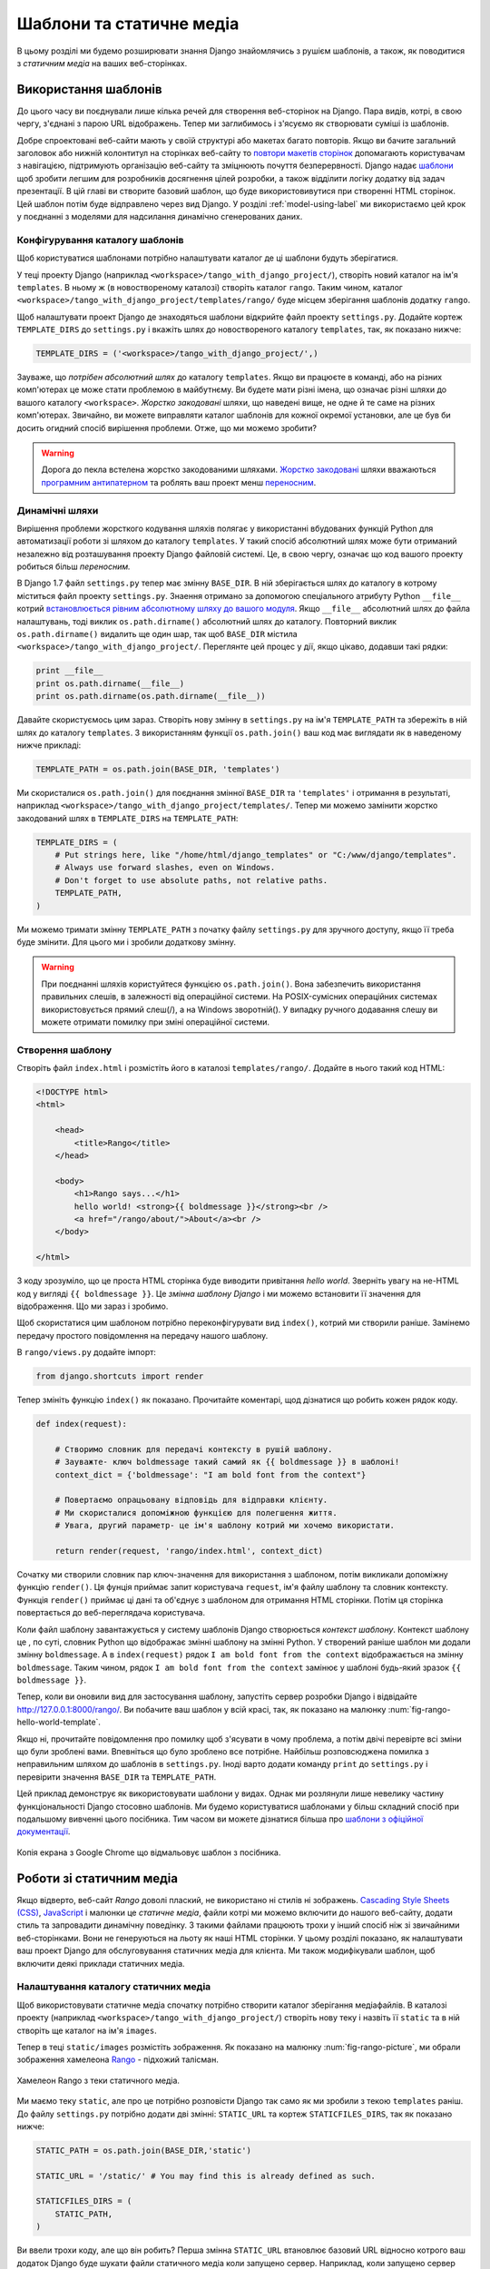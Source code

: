 .. _templates-label:

Шаблони та статичне медіа
=========================
В цьому розділі ми будемо розширювати знання Django знайомлячись з рушієм шаблонів, а також, як поводитися з *статичним медіа* на ваших веб-сторінках.

.. _model-setup-templates-label:

Використання шаблонів
---------------------
До цього часу ви поєднували лише кілька речей для створення веб-сторінок на Django. Пара видів, котрі, в свою чергу, з'єднані з парою URL відображень. Тепер ми заглибимось і з'ясуємо як створювати суміші із шаблонів.

Добре спроектовані веб-сайти мають у своїй структурі або макетах багато повторів. Якщо ви бачите загальний заголовок або нижній колонтитул на сторінках веб-сайту  то `повтори макетів сторінок <http://www.techrepublic.com/blog/web-designer/effective-design-principles-for-web-designers-repetition/>`_ допомагають користувачам з навігацією, підтримують організацію веб-сайту та зміцнюють почуття безперервності. Django надає `шаблони  <https://docs.djangoproject.com/en/1.7/ref/templates/>`_ щоб зробити легшим для розробників досягнення цілей розробки,  а також відділити логіку додатку від  задач презентації. В цій главі ви створите базовий шаблон, що буде використовивутися при створенні HTML сторінок. Цей шаблон потім буде відправлено через вид Django. У розділі :ref:`model-using-label` ми використаємо цей крок у поєднанні з моделями для надсилання динамічно сгенерованих даних.

Конфігурування каталогу шаблонів
................................
Щоб користуватися шаблонами потрібно налаштувати каталог де ці шаблони будуть зберігатися.

У теці проекту Django (наприклад ``<workspace>/tango_with_django_project/``), створіть новий каталог на ім'я  ``templates``. В ньому ж (в новоствореному каталозі) створіть каталог ``rango``. Таким чином, каталог ``<workspace>/tango_with_django_project/templates/rango/`` буде місцем зберігання шаблонів додатку ``rango``.

Щоб налаштувати проект Django де знаходяться шаблони відкрийте файл проекту ``settings.py``. Додайте кортеж ``TEMPLATE_DIRS`` до ``settings.py`` і вкажіть шлях до новоствореного каталогу ``templates``, так, як показано нижче:

.. code-block:: python


    TEMPLATE_DIRS = ('<workspace>/tango_with_django_project/',)

Зауваже, що *потрібен абсолютний шлях* до каталогу ``templates``. Якщо ви працюєте в команді, або на різних комп'ютерах це може стати проблемою в майбутнєму. Ви будете мати різні імена, що означає різні шляхи до вашого каталогу ``<workspace>``. *Жорстко закодовані* шляхи, що наведені вище, не одне й те саме на різних комп'ютерах. Звичайно, ви можете виправляти каталог шаблонів для кожної окремої установки, але це був би досить огидний спосіб вирішення проблеми. Отже, що ми можемо зробити?

.. warning::
    Дорога до пекла встелена жорстко закодованими шляхами.
    `Жорстко закодовані <http://en.wikipedia.org/wiki/Hard_coding>`_ шляхи вважаються `програмним антипатерном <http://sourcemaking.com/antipatterns>`_ та роблять ваш проект менш `переносним <http://en.wikipedia.org/wiki/Software_portability>`_.

Динамічні шляхи
...............
Вирішення проблеми жорсткого кодування шляхів полягає у використанні вбудованих функцій Python для автоматизації роботи зі шляхом до каталогу ``templates``. У такий спосіб абсолютний шлях може бути отриманий незалежно від розташування проекту Django  файловій системі. Це, в свою чергу, означає що код вашого проекту робиться більш *переносним.*

В Django 1.7 файл ``settings.py``  тепер має змінну ``BASE_DIR``. В ній зберігається шлях до каталогу в котрому міститься файл проекту ``settings.py``. Знаення отримано за допомогою спеціального атрибуту Python ``__file__`` котрий `встановлюється рівним абсолютному шляху до вашого модуля <http://stackoverflow.com/a/9271479>`_.  Якщо ``__file__`` абсолютний шлях до файла налаштувань, тоді виклик ``os.path.dirname()`` абсолютний шлях до каталогу. Повторний виклик ``os.path.dirname()`` видалить ще один шар, так щоб  ``BASE_DIR`` містила ``<workspace>/tango_with_django_project/``. Переглянте цей процес у дії, якщо цікаво, додавши такі рядки:

.. code-block:: python

    print __file__
    print os.path.dirname(__file__)
    print os.path.dirname(os.path.dirname(__file__))



Давайте скористуємось цим зараз. Створіть нову змінну в ``settings.py`` на ім'я ``TEMPLATE_PATH`` та збережіть в ній шлях до каталогу ``templates``. З використанням функції ``os.path.join()`` ваш код має виглядати як в наведеному нижче прикладі:

.. code-block:: python

    TEMPLATE_PATH = os.path.join(BASE_DIR, 'templates')

Ми скористалися ``os.path.join()`` для поєднання змінної ``BASE_DIR`` та  ``'templates'`` і отримання в результаті, наприклад ``<workspace>/tango_with_django_project/templates/``. Тепер ми можемо замінити жорстко закодований шлях в ``TEMPLATE_DIRS`` на ``TEMPLATE_PATH``:

.. code-block:: python

    TEMPLATE_DIRS = (
        # Put strings here, like "/home/html/django_templates" or "C:/www/django/templates".
        # Always use forward slashes, even on Windows.
        # Don't forget to use absolute paths, not relative paths.
        TEMPLATE_PATH,
    )

Ми можемо тримати змінну ``TEMPLATE_PATH`` з початку файлу ``settings.py`` для зручного доступу, якщо її треба буде змінити. Для цього ми і зробили додаткову змінну.

.. warning:: При поєднанні шляхів користуйтеся функцією ``os.path.join()``. Вона забезпечить використання правильних слешів, в залежності від операційної системи. На POSIX-сумісних операційних системах використовується прямий слеш(/), а на Windows зворотній(\). У випадку ручного додавання слешу ви можете отримати помилку при зміні операційної системи.




.. _adding-a-template-label:

Створення шаблону
.................
Створіть файл ``index.html`` і розмістіть його в каталозі ``templates/rango/``. Додайте в нього такий код HTML:

.. code-block:: html

    <!DOCTYPE html>
    <html>

        <head>
            <title>Rango</title>
        </head>

        <body>
            <h1>Rango says...</h1>
            hello world! <strong>{{ boldmessage }}</strong><br />
            <a href="/rango/about/">About</a><br />
        </body>

    </html>

З коду зрозуміло, що це проста HTML сторінка буде виводити привітання *hello world*. Зверніть увагу на не-HTML код у вигляді ``{{ boldmessage }}``. Це *змінна шаблону Django* і ми можемо встановити її значення для відображення. Що ми зараз і зробимо.

Щоб скористатися цим шаблоном потрібно переконфігурувати вид ``index()``, котрий ми створили раніше. Замінемо передачу простого повідомлення на передачу нашого шаблону.

В ``rango/views.py`` додайте імпорт:

.. code-block:: python

    from django.shortcuts import render

Тепер змініть функцію ``index()`` як показано. Прочитайте коментарі, щод дізнатися що робить кожен рядок коду.

.. code-block:: python

    def index(request):

        # Створимо словник для передачі контексту в рушій шаблону.
        # Зауважте- ключ boldmessage такий самий як {{ boldmessage }} в шаблоні!
        context_dict = {'boldmessage': "I am bold font from the context"}

        # Повертаємо опрацьовану відповідь для відправки клієнту.
        # Ми скористалися допоміжною функцією для полегшення життя.
        # Увага, другий параметр- це ім'я шаблону котрий ми хочемо використати.

        return render(request, 'rango/index.html', context_dict)


Сочатку ми створили словник пар ключ-значення для використання з шаблоном, потім викликали допоміжну функцію ``render()``. Ця фунція приймає запит користувача ``request``, ім'я файлу шаблону та словник контексту. Функція ``render()`` приймає ці дані та об'єднує з шаблоном для отримання HTML сторінки. Потім ця сторінка повертається до веб-переглядача користувача.

Коли файл шаблону завантажується у систему шаблонів Django створюється *контекст шаблону*. Контекст шаблону це , по суті, словник Python що відображає змінні шаблону на змінні Python. У створений раніше шаблон ми додали змінну ``boldmessage``. А в ``index(request)`` рядок ``I am bold font from the context`` відображається на змінну ``boldmessage``. Таким чином, рядок ``I am bold font from the context`` замінює у шаблоні будь-який зразок  ``{{ boldmessage }}``.

Тепер, коли ви оновили вид для застосування шаблону, запустіть сервер розробки Django і відвідайте http://127.0.0.1:8000/rango/. Ви побачите ваш шаблон у всій красі, так, як показано на малюнку :num:`fig-rango-hello-world-template`.

Якщо ні, прочитайте повідомлення про помилку щоб з'ясувати в чому проблема, а потім двічі перевірте всі зміни що були зроблені вами. Впевніться що було зроблено все потрібне. Найбільш розповсюджена помилка з неправильним шляхом до шаблонів в ``settings.py``. Іноді варто додати команду ``print`` до ``settings.py`` і перевірити значення ``BASE_DIR`` та ``TEMPLATE_PATH``.

Цей приклад демонструє як використовувати шаблони у видах. Однак ми розлянули лише невелику частину функціональності Django стосовно шаблонів. Ми будемо користуватися шаблонами у більш складний спосіб при подальшому вивченні цього посібника. Тим часом ви можете дізнатися більша про `шаблони з офіційної документації <https://docs.djangoproject.com/en/1.7/ref/templates/>`_.

.. _fig-rango-hello-world-template:

.. figure:: ../images/rango-hello-world-template.png
    :figclass: align-center

    Копія екрана з Google Chrome що відмальовує шаблон з посібника.

Роботи зі статичним медіа
-------------------------
Якщо відверто, веб-сайт *Rango* доволі плаский, не використано ні стилів ні зображень.  `Cascading Style Sheets (CSS) <http://en.wikipedia.org/wiki/Cascading_Style_Sheets>`_, `JavaScript <https://en.wikipedia.org/wiki/JavaScript>`_ і малюнки це *статичне медіа*, файли котрі ми можемо включити до нашого веб-сайту, додати стиль та запровадити динамічну поведінку. З такими файлами працюють трохи у інший спосіб ніж зі звичайними веб-сторінками. Вони не генеруються на льоту як наші HTML сторінки. У цьому розділі показано, як налаштувати ваш проект Django для обслуговування статичних медіа для клієнта. Ми також модифікували шаблон, щоб включити деякі приклади статичних медіа.

Налаштування каталогу статичних медіа
.....................................
Щоб використовувати статичне медіа спочатку потрібно створити каталог зберігання медіафайлів. В каталозі проекту (наприклад ``<workspace>/tango_with_django_project/``) створіть нову теку і назвіть її ``static`` та в ній створіть ще каталог на ім'я ``images``.

Тепер в теці ``static/images`` розмістіть зображення. Як показано на малюнку :num:`fig-rango-picture`, ми обрали зображення хамелеона `Rango <http://www.imdb.com/title/tt1192628/>`_ - підхожий талісман.

.. _fig-rango-picture:

.. figure:: ../images/rango-picture.png
    :figclass: align-center

    Хамелеон Rango з теки статичного медіа.

Ми маємо теку ``static``, але про це потрібно розповісти Django так само як ми зробили з текою ``templates`` раніш. До файлу ``settings.py`` потрібно додати дві змінні:  ``STATIC_URL`` та кортеж ``STATICFILES_DIRS``, так як показано нижче:

.. code-block:: python

    STATIC_PATH = os.path.join(BASE_DIR,'static')

    STATIC_URL = '/static/' # You may find this is already defined as such.

    STATICFILES_DIRS = (
        STATIC_PATH,
    )

Ви ввели трохи коду, але що він робить? Перша змінна ``STATIC_URL`` втановлює базовий URL відносно котрого ваш додаток Django буде шукати файли статичного медіа коли запущено сервер. Наприклад, коли запущено сервер розробки Django зі ``STATIC_URL`` втановленим рівним ``/static/``, як в наведеному вище коді, статичне медіа буде доступне за адресою ``http://127.0.0.1:8000/static/``.  `Офіційна документація по роботі зі статичним медіа <https://docs.djangoproject.com/en/1.7/ref/settings/#std:setting-STATIC_URL>`_ попереджає, що важливо щоб були саме такі слеші.

В той час як ``STATIC_URL`` визначає URL для доступу до медіа через веб-сервер, ``STATICFILES_DIRS`` дає можливість встановити розміщення новоствореної теки ``static`` на локальному диску. Як і кортеж ``TEMPLATE_DIRS``, ``STATICFILES_DIRS`` потребує абсолютного шляху до теки ``static``. Тут ми знову скористаємося ``BASE_DIR`` щоб створити ``STATIC_PATH``.

Оновивши обидва налаштування, знову запустіть сервер розробки Django. Якщо хочете подивитися зображення Rango, відвідайте URL ``http://127.0.0.1:8000/static/images/rango.jpg``. Якщо не вийшло, перевірте налаштуванняв файлі ``settings.py`` та перезавантажте сервер розробки. Якщо вийшло, спробуйте додати ще файли до теки ``static`` і спробуйте  зробити запит до них через веб-переглядач.

.. caution:: При використанні сервера розробки Django наведений спосіб роботи з медіа файлами чудово працює, але вкрай непридатний для робочого - або *живого* - оточення. `Офіційна документація Django <https://docs.djangoproject.com/en/1.7/howto/static-files/deployment/>`_ надає подальшу інформацію про розгортання статичних файлів в робочому оточенні.

Статичні медіа-файли і шаблони
------------------------------
Тепер, коли ви маєте налаштований для роботи зі статичним медіа проект Django є можливість використовувати їх у шаблонах.

Щоб скористатися статичним медіа, наприклад, відкрийте файл ``index.html``, що в теці ``<workspace>/templates/rango/``. Змініть код HTML як показано далі. Два рядки, що ми додали, виділено коментарями HTML.

.. code-block:: html

    <!DOCTYPE html>

    {% load staticfiles %} <!-- New line -->

    <html>

        <head>
            <title>Rango</title>
        </head>

        <body>
            <h1>Rango says...</h1>
            hello world! <strong>{{ boldmessage }}</strong><br />
            <a href="/rango/about/">About</a><br />
            <img src="{% static "images/rango.jpg" %}" alt="Picture of Rango" /> <!-- New line -->
        </body>

    </html>

Поперше, потрібно, за допомогою тегу ``{% load static %}``, повідомити систему шаблонів Django що ми збираємося використовувати статичне медіа. Це дає можливість викликати тег шаблонів ``static``, як зроблено в ``{% static "rango.jpg" %}``. Як ви можете побачити, теги шаблонів Django позначають фігурними дужками ``{ }``. В цьому прикладі, тег ``static`` поєднує ``STATIC_URL`` з ``"rango.jpg"``, так, що в результаті буде отримано наведний нижче код HTML.

.. code-block:: html

    <img src="/static/images/rango.jpg" alt="Picture of Rango" /> <!-- New line -->

Якщо, чомусь, зображення не може бути завантажено, завжди добре вказувати альтернативний текст. Саме для цього й призначено атрибут ``alt`` - вказаний в ньому текст використовується якщо є проблеми завантаження зображення.

З такими незначними змінами, знову запустіть сервер розробки та відвідайте  ``http://127.0.0.1:8000/rango``. Сподіваюсь, що ви побачите щось як на наведеному малюнку :num:`fig-rango-site-with-pic`.

.. _fig-rango-site-with-pic:

.. figure:: ../images/rango-site-with-pic.png
    :figclass: align-center

    Наш перший шаблон Rango з зображенням хамелеона Rango.

Використовуйте функцію ``{% static %}`` для посилань на статичне медіа в шаблонах. Далі наведено приклад для JavaScript, CSS та зображень в шаблонах - всі з коректною HTML розміткою.

.. code-block:: html

    <!DOCTYPE html>

    {% load static %}

    <html>

        <head>
            <title>Rango</title>
            <link rel="stylesheet" href="{% static "css/base.css" %}" /> <!-- CSS -->
            <script src="{% static "js/jquery.js" %}"></script> <!-- JavaScript -->
        </head>

        <body>
            <h1>Including Static Media</h1>
            <img src="{% static "images/rango.jpg" %}" alt="Picture of Rango" /> <!-- Images -->
        </body>

    </html>

Зрозуміло, що статичні файли повинні бути в каталозі ``static``. Якщо файл відсутній, або є помилка у посиланні, консоль сервера розробки Django видає відповідне повідомлення про помилку. Спробуйте зробити посилання на відсутній файл і подивіться що трапиться.

Для отримання подальшої інформації з використання статичного медіа зверніться до  `документації Django по роботі зі статичними медіа-файлами в шаблонах <https://docs.djangoproject.com/en/1.7/howto/static-files/#staticfiles-in-templates>`_.

.. caution:: Потурбуйтеся про те щоб гарантувати присутність в шаблоні `декларації типу документа <http://en.wikipedia.org/wiki/Document_Type_Declaration>`_ (наприклад ``<!DOCTYPE html>``) у *першому рядку* веб-сторінки. Саме цьому ми розмістили команду шаблону Django ``{% load static %}`` на один рядок нижче декларації типу документу, а не з самого верху. Це вимога різновидів HTML/XHTML щоб декларація типу документа була у першому рядку. Команди Django що розташовані раніше будуть видалені з остаточно опрацьованого виводу, але є імовірність залишку пустих рядків, в результаті чого  вихідний документ не буде `відповідати <http://www.w3schools.com/web/web_validate.ASP>`_ на `сервісі перевірки W3C <http://validator.w3.org/>`_.

.. todo:: (leifos) Зверніть увагу, що це не найкраща практика, коли ви йдете до розгортання, і що вони повинні побачити:: https://docs.djangoproject.com/en/1.7/howto/static-files/deployment/ і що наступне рішення працює, коли ``DEBUG=True``

.. todo:: (leifos) змінна DEBUG в settings.py, дозволяє вам контролювати повідомлення коли трапляються помилки і використовується для зневадження. Небезпечно залишати DEBUG рівним True при розгортанні програми. Якщо DEBUG встановлюється рівним False, потрібно визначити змінни ALLOWED_HOSTS в settings.py. У випадку локального комп'ютера вона повинна бути рівною ``127.0.0.1``. Також потребує оновлення файл urls.py:


.. code-block:: python


    from django.conf import settings # New Import
    from django.conf.urls.static import static # New Import


    if not settings.DEBUG:
        urlpatterns += static(settings.STATIC_URL, document_root=settings.STATIC_ROOT)


#TODO(leifos): Можливо ми опишемо все це в розділі про розгортання... ймовірно це більш доцільно


Сервер статичного медіа
-----------------------
Тепер, коли ми вміємо відправляти статичні файли, давайте подивимось як завантажувати медіа. Багато вебсайтів дають користувачам можливість робити це - наприклад, щоб завантажити зображення профілю. У цьому розділі показано як додати простий медіа сервер розробки до вашого проекту Django. Медіа сервер розробки може використовуватися у поєднанні з формами завантаження, яких ми торкнемося у розділі :ref:`login-label`.

Отож, як ми будемо налаштовувати медіа сервер розробки? Перший крок це - створити нову теку на ім'я ``media`` в корені проекту Django (наприклад ``<workspace>/tango_with_django_project/``). Нова тека ``media`` повинна бути поруч з теками ``templates`` та ``static``. Після створення теки потрібно змінити  файл ``urls.py`` проекту Django, що знаходиться у теці конфігурації проекту (наприклад ``<workspace>/tango_with_django_project/tango_with_django_project/``). Додайте такий код до файлу ``urls.py``:

.. code-block:: python

    # На початку файлу urls.py, додайте рядок:
    from django.conf import settings

    # ПІСЛЯ визначення патернів  url (urlpattern), додайте:
    if settings.DEBUG:
        urlpatterns += patterns(
            'django.views.static',
            (r'^media/(?P<path>.*)',
            'serve',
            {'document_root': settings.MEDIA_ROOT}), )

Модуль ``settings`` з ``django.conf`` надає доступ до змінних що визначені у файлі проекту ``settings.py``. Твердження умови перевіряє чи запущено проект Django у спосіб `ЗНЕВАДЖЕННЯ <https://docs.djangoproject.com/en/1.7/ref/settings/#debug>`_ . Якщо ``DEBUG`` проекту встановлено в ``True``, тоді до кортежу ``urlpatterns`` додаються додаткові URL патерни. Шаблони налаштовані так, що кожен запит що починається з ``media/`` буде передано до виду ``django.views.static``. Цей вид підтримує обробку завантажених медіа-файлів.

Після файлу``urls.py`` також потрібно внести зміни до файлу налаштувань проекту ``settings.py``. Потрібно встановити значення двох змінних. Додайте ``MEDIA_URL`` і ``MEDIA_ROOT`` та встановіть їх значення як показано далі.

.. code-block:: python

    MEDIA_URL = '/media/'
    MEDIA_ROOT = os.path.join(BASE_DIR, 'media') # Absolute path to the media directory

Перша змінна ``MEDIA_URL`` встановлює базовий URL від котрого всі медіа-файли будоть досяжнні на вашому сервері розробки. Встановивши значення ``MEDIA_URL``, наприклад, у ``/media/`` призведе до того, що файли користувача будуть доступні за URL адресою ``http://127.0.0.1:8000/media/``. ``MEDIA_ROOT`` використовується щоб повідомити Django де на вашому локальному диску повинні зберігатися завантажені файли. В наведеному прикладі ми встановлюєму цю змінну рівеою результату об'єднання змінної ``PROJECT_PATH``, котру ми визначили у розділі :ref:`model-setup-templates-label`, та  ``/media/``. Це дає нам абсолютний шлях ``<workspace>/tango_with_django_project/media/``.

.. caution:: Як згадувалося,  медіа сервер розробки, що постачається з Django,  дуже корисний для зневадження. Однак, він **ніколи** не повинен використовуватися в робочому оточенні. Офіційна `документація Django про статичні файли <https://docs.djangoproject.com/en/1.7/ref/contrib/staticfiles/#static-file-development-view>`_ попереджує що такий підхід *"вкрай неефективний та небезпечний"*. Якщо ви збираєтесь розгортати ваш проект Django перечитайте документацію та оберіть більш безпечний засіб.

Для перевірки налаштувань покладіть файл зображення до новостворенної теки ``media``. Запустіть сервер розробки Django та виканайте запит зображення в браузері. Наприклад, якщо ви додали файл ``rango.jpg`` до ``media``, URL буде виглядати так: ``http://127.0.0.1:8000/media/rango.jpg``. В браузері повинен відобразитися малюнок. Якщо ні, поверніться та перевірте налаштування.

#TODO(leifos): check that this still works (certainly you can access the images.. need to check the uploading)

Підсумок
--------
Тепер ви повинні вміти налаштовувати та створювати шаблони, використовувати їх у видах, налаштовувати та використовувати Django для відсилання статичних медіа файлів, додавати зображення до шаблонів *та* налаштовувати сервер статичного медіа Django для завантаження файлів. Ми справді охопили досить багато!

Створення шаблонів та поєднання їх з видами Django це ключове поняття. Це займає кілька кроків, але, після кількох спроб, стає звичним.

#. Спочатку створіть шаблон та збережіть його в теці ``templates``, котру ви визначили в файлі ``settings.py`` проекту. Ви можете використовувати змінні шаблонів Django (наприклад ``{{ variable_name }}``). У відповідному виді ви зможете замінити їх на потрібне значення.
#. Знайдіть або створіть новий вид в файлі додатку ``views.py``.
#. Додайте потрібну логіку (якщо потрібно) до виду. Наприклад, це може бути отримання інформації з бази даних.
#. У виді створіть об'єкт словника котрий можна передати до рушія шаблонів як частину *контексту* поточного шаблона.
#. Використовуйте допоміжну функцію ``render()`` для генерації сформованого відгуку. Перевірте параметри функції, спочатку запит, потім шаблон і словник контексту!
#. Якщо ви досі цього не зробили, створіть відображення виду на URL, відредагувавши файл проекту ``urls.py`` - і також, якщо потрібно, файл ``urls.py`` вашого додатку.

Кроки необхідні для показу файлів статичного медіа на ваших сторінках - це ще один важливий процес який потрібно добре знати. Етапи необхідні для цього - переглянте нижче.

#. Візміть потрібний файл та розмістіть його в теці ``static`` вашого проекту. Цей каталог ви визначили в кортежі ``STATICFILES_DIRS`` файлу ``settings.py``.
#. У шаблоні додайте посилання на статичне медіа. Наприклад, зображення може бути вставлене в HTML сторінку з використанням тегу ``<img />``.
#. Не забувайте використовувати ``{% load staticfiles %}`` та ``{% static "filename" %}`` в шаблонах для доступу до статичних файлів.

В наступному розділі розгядається база даних. Ми побачимо як користуватися чудовими інструментами баз даних Django щоб зробити життя легшим та вільним від SQL!

Вправи
------
Виконайте наступні вправи щоб зміцнити те, що ви дізналися з цієї глави.

* Зробіть щоб сторінка "about" використовувала шаблон на ім'я ``about.html``.
* До шаблону ``about.html`` додайте зображення зі статичних медіа вашого проекту.
